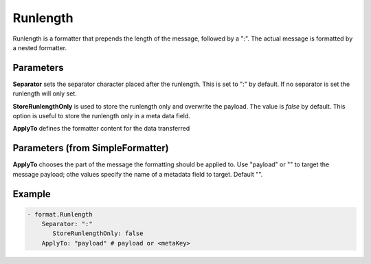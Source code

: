 .. Autogenerated by Gollum RST generator (docs/generator/*.go)

Runlength
=========

Runlength is a formatter that prepends the length of the message, followed by
a ":". The actual message is formatted by a nested formatter.



Parameters
----------

**Separator**
sets the separator character placed after the runlength.
This is set to ":" by default. If no separator is set the runlength will only set.


**StoreRunlengthOnly**
is used to store the runlength only and overwrite the payload.
The value is `false` by default. This option is useful to store the runlength only in a meta data field.


**ApplyTo**
defines the formatter content for the data transferred


Parameters (from SimpleFormatter)
---------------------------------

**ApplyTo**
chooses the part of the message the formatting should be
applied to. Use "payload"  or "" to target the message payload;
othe values specify the name of a metadata field to target.
Default "".


Example
-------

.. code-block:: yaml

	 - format.Runlength
	     Separator: ":"
		StoreRunlengthOnly: false
	     ApplyTo: "payload" # payload or <metaKey>
	


